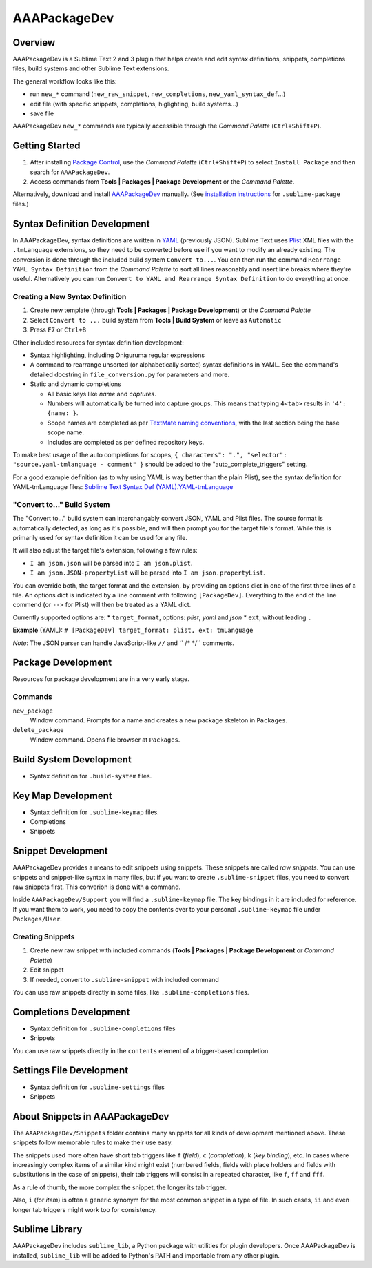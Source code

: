 =============
AAAPackageDev
=============

Overview
========

AAAPackageDev is a Sublime Text 2 and 3 plugin that helps create and edit syntax definitions,
snippets, completions files, build systems and other Sublime Text extensions.

The general workflow looks like this:

- run ``new_*`` command (``new_raw_snippet``, ``new_completions``, ``new_yaml_syntax_def``...)
- edit file (with specific snippets, completions, higlighting, build systems...)
- save file

AAAPackageDev ``new_*`` commands are typically accessible through the *Command Palette*
(``Ctrl+Shift+P``).


Getting Started
===============

#. After installing `Package Control`_, use the *Command Palette* (``Ctrl+Shift+P``) to select
   ``Install Package`` and then search for ``AAAPackageDev``.
#. Access commands from **Tools | Packages | Package Development** or the *Command Palette*.

Alternatively, download and install `AAAPackageDev`_ manually. (See `installation instructions`_ for
``.sublime-package`` files.)

.. _Package Control: https://sublime.wbond.net/installation
.. _AAAPackageDev: https://bitbucket.org/guillermooo/aaapackagedev/downloads/AAAPackageDev.sublime-package
.. _installation instructions: http://sublimetext.info/docs/en/extensibility/packages.html#installation-of-packages


Syntax Definition Development
=============================

In AAAPackageDev, syntax definitions are written in YAML_ (previously JSON). Sublime Text uses
Plist_ XML files with the ``.tmLanguage`` extensions, so they need to be converted before use if you
want to modify an already existing. The conversion is done through the included build system
``Convert to...``. You can then run the command ``Rearrange YAML Syntax Definition`` from the
*Command Palette* to sort all lines reasonably and insert line breaks where they're useful.
Alternatively you can run ``Convert to YAML and Rearrange Syntax Definition`` to do everything at
once.

.. _YAML: http://en.wikipedia.org/wiki/YAML
.. _Plist: http://en.wikipedia.org/wiki/Property_list#Mac_OS_X


Creating a New Syntax Definition
********************************

#. Create new template (through **Tools | Packages | Package Development**) or the *Command Palette*
#. Select ``Convert to ...`` build system from **Tools | Build System** or leave as ``Automatic``
#. Press ``F7`` or ``Ctrl+B``


Other included resources for syntax definition development:

* Syntax highlighting, including Oniguruma regular expressions
* A command to rearrange unsorted (or alphabetically sorted) syntax definitions in YAML. See the
  command's detailed docstring in ``file_conversion.py`` for parameters and more.
* Static and dynamic completions

  * All basic keys like *name* and *captures*.
  * Numbers will automatically be turned into capture groups. This means that typing ``4<tab>``
    results in ``'4': {name: }``.
  * Scope names are completed as per `TextMate naming conventions`_, with the last section being
    the base scope name.
  * Includes are completed as per defined repository keys.

To make best usage of the auto completions for scopes, ``{ characters": ".", "selector": "source.yaml-tmlanguage - comment" }`` should be added to the "auto_complete_triggers" setting.

For a good example definition (as to why using YAML is way better than the plain Plist), see the
syntax definition for YAML-tmLanguage files: `Sublime Text Syntax Def (YAML).YAML-tmLanguage`_

.. _TextMate naming conventions: https://manual.macromates.com/en/language_grammars#naming_conventions
.. _Sublime Text Syntax Def (YAML).YAML-tmLanguage: Syntax%20Definitions/Sublime%20Text%20Syntax%20Def%20(YAML).YAML-tmLanguage


"Convert to..." Build System
******************************

The "Convert to..." build system can interchangably convert JSON, YAML and Plist files. The source
format is automatically detected, as long as it's possible, and will then prompt you for the target
file's format. While this is primarily used for syntax definition it can be used for any file.

It will also adjust the target file's extension, following a few rules:

* ``I am json.json`` will be parsed into ``I am json.plist``.
* ``I am json.JSON-propertyList`` will be parsed into ``I am json.propertyList``.


You can override both, the target format and the extension, by providing an options dict in one of the
first three lines of a file. An options dict is indicated by a line comment with following
``[PackageDev]``. Everything to the end of the line commend (or ``-->`` for Plist) will then be
treated as a YAML dict.

Currently supported options are:
* ``target_format``, options: *plist*, *yaml* and *json*
* ``ext``, without leading ``.``

**Example** (YAML): ``# [PackageDev] target_format: plist, ext: tmLanguage``

*Note*: The JSON parser can handle JavaScript-like ``//`` and `` /* */`` comments.


Package Development
===================

Resources for package development are in a very early stage.

Commands
********

``new_package``
	Window command. Prompts for a name and creates a new package skeleton in ``Packages``.

``delete_package``
	Window command. Opens file browser at ``Packages``.


.. Completions
.. -----------
..
.. * sublime text plugin dev (off by default)
.. Will clutter your completions list in any kind of python dev.
.. To turn on, change scope selector to ``source.python``.


Build System Development
========================

* Syntax definition for ``.build-system`` files.


Key Map Development
===================

* Syntax definition for ``.sublime-keymap`` files.
* Completions
* Snippets


Snippet Development
===================

AAAPackageDev provides a means to edit snippets using snippets. These snippets
are called *raw snippets*. You can use snippets and snippet-like syntax in many
files, but if you want to create ``.sublime-snippet`` files, you need to convert
raw snippets first. This converion is done with a command.

Inside ``AAAPackageDev/Support`` you will find a ``.sublime-keymap`` file.
The key bindings in it are included for reference. If you want them to work,
you need to copy the contents over to your personal ``.sublime-keymap`` file
under ``Packages/User``.

Creating Snippets
*****************

#. Create new raw snippet with included commands (**Tools | Packages | Package Development** or
   *Command Palette*)
#. Edit snippet
#. If needed, convert to ``.sublime-snippet`` with included command

You can use raw snippets directly in some files, like ``.sublime-completions`` files.


Completions Development
=======================

* Syntax definition for ``.sublime-completions`` files
* Snippets

You can use raw snippets directly in the ``contents`` element of a trigger-based
completion.


Settings File Development
=========================

* Syntax definition for ``.sublime-settings`` files
* Snippets


About Snippets in AAAPackageDev
===============================

The ``AAAPackageDev/Snippets`` folder contains many snippets for all kinds of
development mentioned above. These snippets follow memorable rules to make their
use easy.

The snippets used more often have short tab triggers like ``f`` (*field*),
``c`` (*completion*), ``k`` (*key binding*), etc. In cases where increasingly
complex items of a similar kind might exist (numbered fields, fields with place
holders and fields with substitutions in the case of snippets), their tab triggers
will consist in a repeated character, like ``f``, ``ff`` and ``fff``.

As a rule of thumb, the more complex the snippet, the longer its tab trigger.

Also, ``i`` (for *item*) is often a generic synonym for the most common snippet
in a type of file. In such cases, ``ii`` and even longer tab triggers might work
too for consistency.


Sublime Library
===============

AAAPackageDev includes ``sublime_lib``, a Python package with utilities for
plugin developers. Once AAAPackageDev is installed, ``sublime_lib`` will be
added to Python's PATH and importable from any other plugin.
